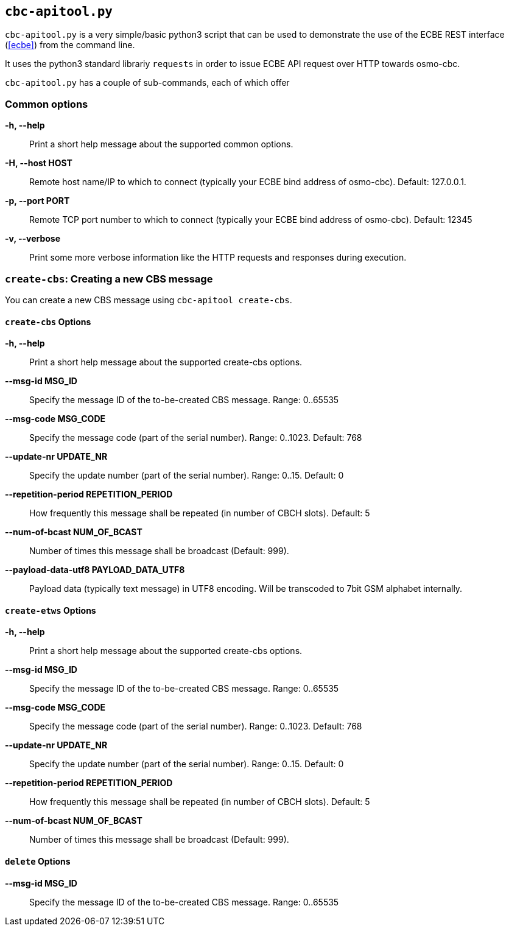 [[apitool]]
== `cbc-apitool.py`

`cbc-apitool.py` is a very simple/basic python3 script that can be used
to demonstrate the use of the ECBE REST interface (<<ecbe>>) from the
command line.

It uses the python3 standard librariy `requests` in order to issue ECBE
API request over HTTP towards osmo-cbc.

`cbc-apitool.py` has a couple of sub-commands, each of which offer

=== Common options

*-h, --help*::
        Print a short help message about the supported common options.
*-H, --host HOST*::
        Remote host name/IP to which to connect (typically your ECBE
        bind address of osmo-cbc). Default: 127.0.0.1.
*-p, --port PORT*::
        Remote TCP port number to which to connect (typically your ECBE
        bind address of osmo-cbc). Default: 12345
*-v, --verbose*::
        Print some more verbose information like the HTTP requests
        and responses during execution.


=== `create-cbs`: Creating a new CBS message

You can create a new CBS message using `cbc-apitool create-cbs`.

==== `create-cbs` Options

*-h, --help*::
        Print a short help message about the supported create-cbs options.
*--msg-id MSG_ID*::
        Specify the message ID of the to-be-created CBS
        message. Range: 0..65535
*--msg-code MSG_CODE*::
        Specify the message code (part of the serial number). Range:
        0..1023. Default: 768
*--update-nr UPDATE_NR*::
        Specify the update number (part of the serial number). Range:
        0..15.  Default: 0
*--repetition-period REPETITION_PERIOD*::
        How frequently this message shall be repeated (in number of CBCH
        slots).  Default: 5
*--num-of-bcast NUM_OF_BCAST*::
        Number of times this message shall be broadcast (Default: 999).
*--payload-data-utf8 PAYLOAD_DATA_UTF8*::
        Payload data (typically text message) in UTF8 encoding.  Will be
        transcoded to 7bit GSM alphabet internally.


==== `create-etws` Options

*-h, --help*::
        Print a short help message about the supported create-cbs options.
*--msg-id MSG_ID*::
        Specify the message ID of the to-be-created CBS
        message. Range: 0..65535
*--msg-code MSG_CODE*::
        Specify the message code (part of the serial number). Range:
        0..1023. Default: 768
*--update-nr UPDATE_NR*::
        Specify the update number (part of the serial number). Range:
        0..15.  Default: 0
*--repetition-period REPETITION_PERIOD*::
        How frequently this message shall be repeated (in number of CBCH
        slots).  Default: 5
*--num-of-bcast NUM_OF_BCAST*::
        Number of times this message shall be broadcast (Default: 999).


==== `delete` Options

*--msg-id MSG_ID*::
        Specify the message ID of the to-be-created CBS
        message. Range: 0..65535
